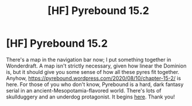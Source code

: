 #+TITLE: [HF] Pyrebound 15.2

* [HF] Pyrebound 15.2
:PROPERTIES:
:Author: RedSheepCole
:Score: 15
:DateUnix: 1597061888.0
:DateShort: 2020-Aug-10
:END:
There's a map in the navigation bar now; I put something together in Wonderdraft. A map isn't strictly necessary, given how linear the Dominion is, but it should give you some sense of how all these pyres fit together. Anyhow, [[https://pyrebound.wordpress.com/2020/08/10/chapter-15-2/]] is here. For those of you who don't know, Pyrebound is a hard, dark fantasy serial in an ancient-Mesopotamia-flavored world. There's lots of skullduggery and an underdog protagonist. It begins [[https://pyrebound.wordpress.com/2019/01/17/one-a-child-of-the-hearth/][here]]. Thank you!


